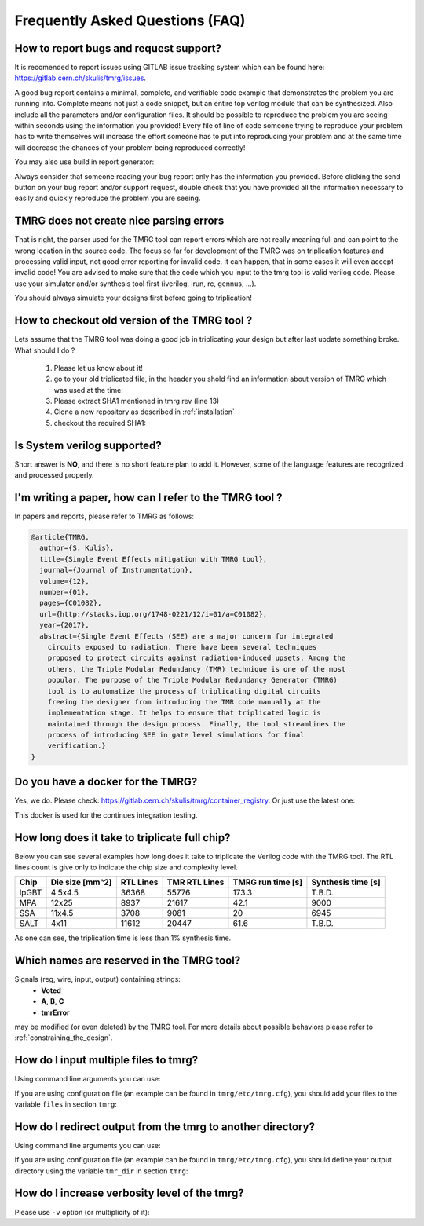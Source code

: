 Frequently Asked Questions (FAQ)
********************************************************************************


How to report bugs and request support?
################################################################################

It is recomended to report issues using GITLAB issue tracking system which can be found here: https://gitlab.cern.ch/skulis/tmrg/issues.

A good bug report contains a minimal, complete, and verifiable code example that demonstrates the problem you are running into. Complete means not just a code snippet, but an entire top verilog module that can be synthesized. Also include all the parameters and/or configuration files. It should be possible to reproduce the problem you are seeing within seconds using the information you provided! Every file of line of code someone trying to reproduce your problem has to write themselves will increase the effort someone has to put into reproducing your problem and at the same time will decrease the chances of your problem being reproduced correctly!

You may also use build in report generator:

.. code-block:: bash
   :linenos:

   # tmrg --generate-report [other options]


Always consider that someone reading your bug report only has the information you provided. Before clicking the send button on your bug report and/or support request, double check that you have provided all the information necessary to easily and quickly reproduce the problem you are seeing.



TMRG does not create nice parsing errors 
################################################################################

That is right, the parser used for the TMRG tool can report errors which are not really meaning full and can point to the wrong location in the source code. The focus so far for development of the TMRG was on triplication features and processing valid input, not good error reporting for invalid code. It can happen, that in some cases it will even accept invalid code! You are advised to make sure that the code which you input to the tmrg tool is valid verilog code. Please use your simulator and/or synthesis tool first (iverilog, irun, rc, gennus, ...).

You should always simulate your designs first before going to triplication!



How to checkout old version of the TMRG tool ?
################################################################################

Lets assume that the TMRG tool was doing a good job in triplicating your design
but after last update something broke. What should I do ? 

  1) Please let us know about it!
  2) go to your old triplicated file, in the header you shold find an information 
     about version of TMRG which was used at the time:

     .. code-block:: C
        :linenos:

        /****************************************************************************************************
         *                          ! THIS FILE WAS AUTO-GENERATED BY TMRG TOOL !                           *
         *                                   ! DO NOT EDIT IT MANUALLY !                                    *
         *                                                                                                  *
         * file    : ./forLoopTMR.v                                                                         *
         *                                                                                                  *
         * user    : skulis                                                                                 *
         * host    : pcmic313                                                                               *
         * date    : 05/05/2017 08:46:43                                                                    *
         *                                                                                                  *
         * workdir : /home/skulis/projects/tmrg                                                             *
         * cmd     : /home/skulis/projects/tmrg/bin/tmrg tests/verilog/forLoop.v                            *
         * tmrg rev: f14fa574b0ea8b754680e9eef412d49c1409fdc5                                               *
         *                                                                                                  *
         * src file: tests/verilog/forLoop.v                                                                *
         *           File is NOT under version control!                                                     *
         *           Modification time : 2017-04-24 17:26:49.849797                                         *
         *           File Size         : 1408                                                               *
         *           MD5 hash          : 3148e4b33dc6c4e2a0dfac098cd29740                                   *
         *                                                                                                  *
         ****************************************************************************************************/

  3) Please extract SHA1 mentioned in tmrg rev (line 13)
  4) Clone a new repository as described in :ref:`installation`
  5) checkout the required SHA1:

     .. code-block:: bash
        :linenos:

        # git checkout f14fa574b0ea8b754680e9eef412d49c1409fdc5 


Is System verilog supported?
################################################################################

Short answer is **NO**, and there is no short feature plan to add it. 
However, some of the language features are recognized and processed properly. 


I'm writing a paper, how can I refer to the TMRG tool ?
################################################################################

In papers and reports, please refer to TMRG as follows: 

.. code-block:: tex

   @article{TMRG,
     author={S. Kulis},
     title={Single Event Effects mitigation with TMRG tool},
     journal={Journal of Instrumentation},
     volume={12},
     number={01},
     pages={C01082},
     url={http://stacks.iop.org/1748-0221/12/i=01/a=C01082},
     year={2017},
     abstract={Single Event Effects (SEE) are a major concern for integrated
       circuits exposed to radiation. There have been several techniques
       proposed to protect circuits against radiation-induced upsets. Among the
       others, the Triple Modular Redundancy (TMR) technique is one of the most
       popular. The purpose of the Triple Modular Redundancy Generator (TMRG)
       tool is to automatize the process of triplicating digital circuits
       freeing the designer from introducing the TMR code manually at the
       implementation stage. It helps to ensure that triplicated logic is
       maintained through the design process. Finally, the tool streamlines the
       process of introducing SEE in gate level simulations for final
       verification.}
   }


Do you have a docker for the TMRG?
################################################################################

Yes, we do. Please check: https://gitlab.cern.ch/skulis/tmrg/container_registry.
Or just use the latest one:

.. code-block:: bash
   :linenos:

   # docker pull gitlab-registry.cern.ch/skulis/tmrg:latest

This docker is used for the continues integration testing.

How long does it take to triplicate full chip?
################################################################################

Below you can see several examples how long does it take to triplicate the 
Verilog code with the TMRG tool. The RTL lines count is give only to indicate
the chip size and complexity level. 

======== ================= ============ =============== ==================== ====================
Chip      Die size [mm^2]   RTL Lines    TMR RTL Lines   TMRG run time [s]    Synthesis time [s]
======== ================= ============ =============== ==================== ====================
lpGBT       4.5x4.5         36368        55776           173.3                T.B.D.
MPA         12x25           8937         21617           42.1                 9000
SSA         11x4.5          3708         9081            20                   6945
SALT        4x11            11612        20447           61.6                 T.B.D.
======== ================= ============ =============== ==================== ====================

As one can see, the triplication time is less than 1% synthesis time. 

Which names are reserved in the TMRG tool?
################################################################################

Signals (reg, wire, input, output) containing strings:
 * **Voted**
 * **A**,  **B**, **C**
 * **tmrError**
may be modified (or even deleted) by the TMRG tool. 
For more details about possible behaviors please refer to :ref:`constraining_the_design`.


How do I input multiple files to tmrg?
################################################################################

Using command line arguments you can use:

.. code-block:: bash
   :linenos:

   # tmrg file1.v file2.v file3.v

If you are using configuration file (an example can be found in ``tmrg/etc/tmrg.cfg``), 
you should add your files to the variable ``files`` in section ``tmrg``:

.. code-block:: ini
   :linenos:

   [tmrg]
   files = file1.v file2.v file3.v


How do I redirect output from the tmrg to another directory?
################################################################################

Using command line arguments you can use:

.. code-block:: bash
   :linenos:

   # tmrg --tmr-dir "output" [other options]

If you are using configuration file (an example can be found in ``tmrg/etc/tmrg.cfg``), 
you should define your output directory using the variable ``tmr_dir`` in section ``tmrg``:

.. code-block:: ini
   :linenos:

   [tmrg]
   tmr_dir = output



How do I increase verbosity level of the tmrg?
################################################################################

Please use ``-v`` option (or multiplicity of it):

.. code-block:: bash
   :linenos:

   # tmrg -v [other options]
   # tmrg -vv [other options]
   # tmrg -vvv [other options]

